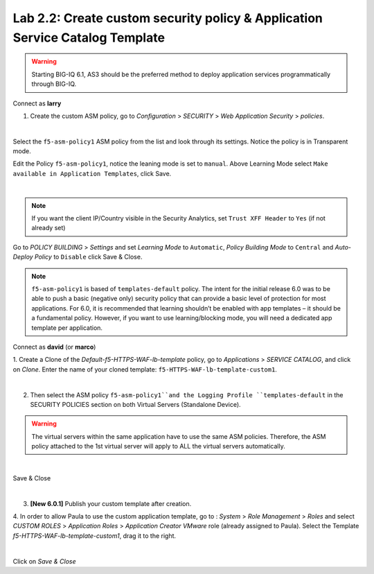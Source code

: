 Lab 2.2: Create custom security policy & Application Service Catalog Template
-----------------------------------------------------------------------------

.. warning:: Starting BIG-IQ 6.1, AS3 should be the preferred method to deploy application services programmatically through BIG-IQ.

Connect as **larry**

1. Create the custom ASM policy, go to *Configuration* > *SECURITY* > *Web Application Security* > *policies*.

.. image:: ../pictures/module2/img_module2_lab2_1.png
  :align: center
  :scale: 50%

|

Select the ``f5-asm-policy1`` ASM policy from the list and look through its settings. Notice the policy is in Transparent mode.

Edit the Policy ``f5-asm-policy1``, notice the leaning mode is set to ``manual``. Above Learning Mode select ``Make available in Application Templates``, click Save.

.. image:: ../pictures/module2/img_module2_lab2_4.png
  :align: center
  :scale: 50%

|

.. note:: If you want the client IP/Country visible in the Security Analytics, set ``Trust XFF Header`` to ``Yes`` (if not already set)

Go to *POLICY BUILDING* > *Settings* and set *Learning Mode* to ``Automatic``, *Policy Building Mode* to ``Central`` and *Auto-Deploy Policy* to ``Disable`` click Save & Close.

.. image:: ../pictures/module2/img_module2_lab2_4b.png
  :align: center
  :scale: 50%

.. note:: ``f5-asm-policy1`` is based of ``templates-default`` policy. The intent for the initial release 6.0 was to be able to push a basic (negative only) security policy that can provide a basic level of protection for most applications.
          For 6.0, it is recommended that learning shouldn’t be enabled with app templates – it should be a fundamental policy.
          However, if you want to use learning/blocking mode, you will need a dedicated app template per application.

Connect as **david** (or **marco**)

1. Create a Clone of the *Default-f5-HTTPS-WAF-lb-template* policy, go to *Applications* > *SERVICE CATALOG*, and click on *Clone*.
Enter the name of your cloned template: ``f5-HTTPS-WAF-lb-template-custom1``.

.. image:: ../pictures/module2/img_module2_lab2_7.png
  :align: center
  :scale: 50%

|

2. Then select the ASM policy ``f5-asm-policy1``and the Logging Profile ``templates-default`` in the SECURITY POLICIES section on both Virtual Servers (Standalone Device).

.. warning:: The virtual servers within the same application have to use the same ASM policies. Therefore, the ASM policy attached to the 1st virtual server will apply to ALL the virtual servers automatically. 

.. image:: ../pictures/module2/img_module2_lab2_8.png
  :align: center
  :scale: 50%

|

Save & Close

.. image:: ../pictures/module2/img_module2_lab2_9.png
  :align: center
  :scale: 50%

|

3. **[New 6.0.1]** Publish your custom template after creation.

.. image:: ../pictures/module2/img_module2_lab2_9b.png
  :align: center
  :scale: 50%

4. In order to allow Paula to use the custom application template, go to : *System* > *Role Management* > *Roles*
and select *CUSTOM ROLES* > *Application Roles* > *Application Creator VMware* role (already assigned to Paula). Select the Template *f5-HTTPS-WAF-lb-template-custom1*, drag it to the right.

.. image:: ../pictures/module2/img_module2_lab2_10.png
    :align: center
    :scale: 50%

|

Click on *Save & Close*
